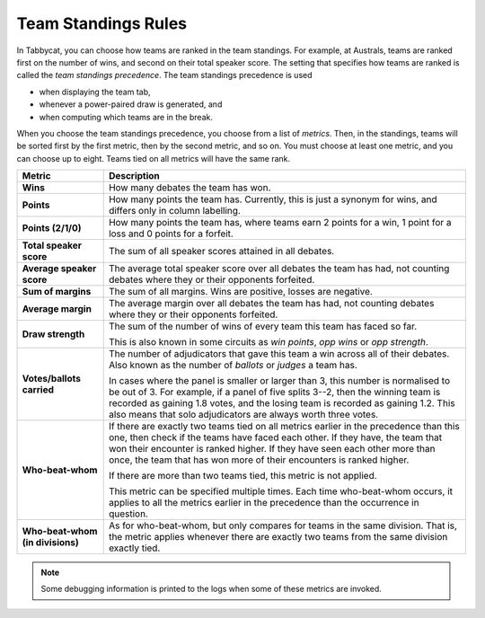 .. _team-standings-rules:

====================
Team Standings Rules
====================

In Tabbycat, you can choose how teams are ranked in the team standings. For
example, at Australs, teams are ranked first on the number of wins, and second
on their total speaker score. The setting that specifies how teams are ranked is
called the *team standings precedence*. The team standings precedence is used

- when displaying the team tab,
- whenever a power-paired draw is generated, and
- when computing which teams are in the break.

When you choose the team standings precedence, you choose from a list of
*metrics*. Then, in the standings, teams will be sorted first by the first
metric, then by the second metric, and so on. You must choose at least one
metric, and you can choose up to eight. Teams tied on all metrics will have the
same rank.

+--------------------+---------------------------------------------------------+
|       Metric       |                       Description                       |
+====================+=========================================================+
| **Wins**           | How many debates the team has won.                      |
+--------------------+---------------------------------------------------------+
| **Points**         | How many points the team has. Currently, this is just a |
|                    | synonym for wins, and differs only in column labelling. |
+--------------------+---------------------------------------------------------+
| **Points (2/1/0)** | How many points the team has, where teams earn 2 points |
|                    | for a win, 1 point for a loss and 0 points for a        |
|                    | forfeit.                                                |
+--------------------+---------------------------------------------------------+
| **Total speaker    | The sum of all speaker scores attained in all debates.  |
| score**            |                                                         |
+--------------------+---------------------------------------------------------+
| **Average speaker  | The average total speaker score over all debates        |
| score**            | the team has had, not counting debates where they or    |
|                    | their opponents forfeited.                              |
+--------------------+---------------------------------------------------------+
| **Sum of margins** | The sum of all margins. Wins are positive, losses are   |
|                    | negative.                                               |
+--------------------+---------------------------------------------------------+
| **Average margin** | The average margin over all debates the team has had,   |
|                    | not counting debates where they or their opponents      |
|                    | forfeited.                                              |
+--------------------+---------------------------------------------------------+
| **Draw strength**  | The sum of the number of wins of every team this team   |
|                    | has faced so far.                                       |
|                    |                                                         |
|                    | This is also known in some circuits as *win points*,    |
|                    | *opp wins* or *opp strength*.                           |
+--------------------+---------------------------------------------------------+
| **Votes/ballots    | The number of adjudicators that gave this team a win    |
| carried**          | across all of their debates. Also known as the number   |
|                    | of *ballots* or *judges* a team has.                    |
|                    |                                                         |
|                    | In cases where the panel is smaller or larger than 3,   |
|                    | this number is normalised to be out of 3. For example,  |
|                    | if a panel of five splits 3--2, then the winning team   |
|                    | is recorded as gaining 1.8 votes, and the losing team   |
|                    | is recorded as gaining 1.2. This also means that solo   |
|                    | adjudicators are always worth three votes.              |
+--------------------+---------------------------------------------------------+
| **Who-beat-whom**  | If there are exactly two teams tied on all metrics      |
|                    | earlier in the precedence than this one, then check if  |
|                    | the teams have faced each other. If they have, the team |
|                    | that won their encounter is ranked higher. If they have |
|                    | seen each other more than once, the team that has won   |
|                    | more of their encounters is ranked higher.              |
|                    |                                                         |
|                    | If there are more than two teams tied, this metric is   |
|                    | not applied.                                            |
|                    |                                                         |
|                    | This metric can be specified multiple times. Each time  |
|                    | who-beat-whom occurs, it applies to all the metrics     |
|                    | earlier in the precedence than the occurrence in        |
|                    | question.                                               |
+--------------------+---------------------------------------------------------+
| **Who-beat-whom    | As for who-beat-whom, but only compares for teams in    |
| (in divisions)**   | the same division. That is, the metric applies whenever |
|                    | there are exactly two teams from the same division      |
|                    | exactly tied.                                           |
+--------------------+---------------------------------------------------------+

.. note:: Some debugging information is printed to the logs when some of these metrics are invoked.

